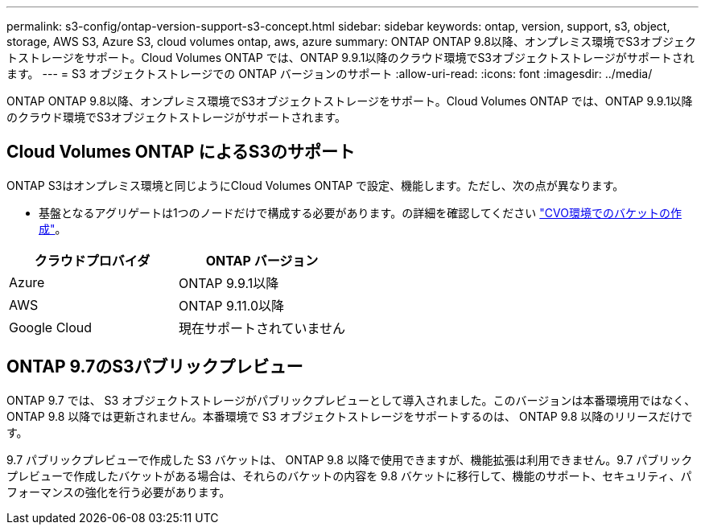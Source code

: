 ---
permalink: s3-config/ontap-version-support-s3-concept.html 
sidebar: sidebar 
keywords: ontap, version, support, s3, object, storage, AWS S3, Azure S3, cloud volumes ontap, aws, azure 
summary: ONTAP ONTAP 9.8以降、オンプレミス環境でS3オブジェクトストレージをサポート。Cloud Volumes ONTAP では、ONTAP 9.9.1以降のクラウド環境でS3オブジェクトストレージがサポートされます。 
---
= S3 オブジェクトストレージでの ONTAP バージョンのサポート
:allow-uri-read: 
:icons: font
:imagesdir: ../media/


[role="lead"]
ONTAP ONTAP 9.8以降、オンプレミス環境でS3オブジェクトストレージをサポート。Cloud Volumes ONTAP では、ONTAP 9.9.1以降のクラウド環境でS3オブジェクトストレージがサポートされます。



== Cloud Volumes ONTAP によるS3のサポート

ONTAP S3はオンプレミス環境と同じようにCloud Volumes ONTAP で設定、機能します。ただし、次の点が異なります。

* 基盤となるアグリゲートは1つのノードだけで構成する必要があります。の詳細を確認してください link:create-svm-s3-task.html["CVO環境でのバケットの作成"]。


|===
| クラウドプロバイダ | ONTAP バージョン 


| Azure | ONTAP 9.9.1以降 


| AWS | ONTAP 9.11.0以降 


| Google Cloud | 現在サポートされていません 
|===


== ONTAP 9.7のS3パブリックプレビュー

ONTAP 9.7 では、 S3 オブジェクトストレージがパブリックプレビューとして導入されました。このバージョンは本番環境用ではなく、 ONTAP 9.8 以降では更新されません。本番環境で S3 オブジェクトストレージをサポートするのは、 ONTAP 9.8 以降のリリースだけです。

9.7 パブリックプレビューで作成した S3 バケットは、 ONTAP 9.8 以降で使用できますが、機能拡張は利用できません。9.7 パブリックプレビューで作成したバケットがある場合は、それらのバケットの内容を 9.8 バケットに移行して、機能のサポート、セキュリティ、パフォーマンスの強化を行う必要があります。
